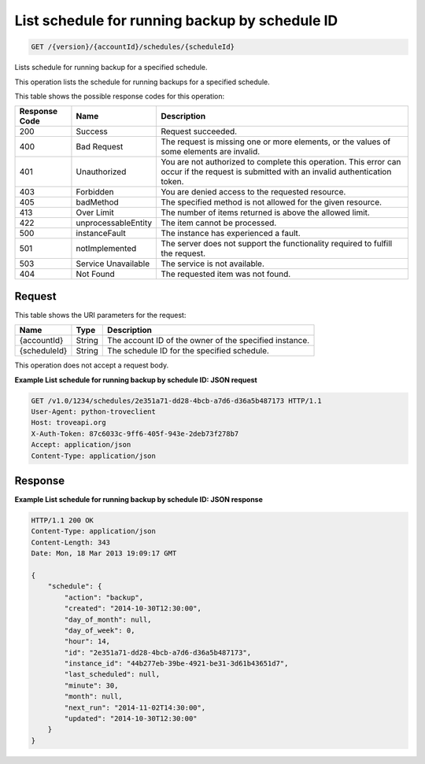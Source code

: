 
.. THIS OUTPUT IS GENERATED FROM THE WADL. DO NOT EDIT.

List schedule for running backup by schedule ID
^^^^^^^^^^^^^^^^^^^^^^^^^^^^^^^^^^^^^^^^^^^^^^^^^^^^^^^^^^^^^^^^^^^^^^^^^^^^^^^^

.. code::

    GET /{version}/{accountId}/schedules/{scheduleId}

Lists schedule for running backup for a specified schedule.

This operation lists the schedule for running backups for a specified schedule.



This table shows the possible response codes for this operation:


+--------------------------+-------------------------+-------------------------+
|Response Code             |Name                     |Description              |
+==========================+=========================+=========================+
|200                       |Success                  |Request succeeded.       |
+--------------------------+-------------------------+-------------------------+
|400                       |Bad Request              |The request is missing   |
|                          |                         |one or more elements, or |
|                          |                         |the values of some       |
|                          |                         |elements are invalid.    |
+--------------------------+-------------------------+-------------------------+
|401                       |Unauthorized             |You are not authorized   |
|                          |                         |to complete this         |
|                          |                         |operation. This error    |
|                          |                         |can occur if the request |
|                          |                         |is submitted with an     |
|                          |                         |invalid authentication   |
|                          |                         |token.                   |
+--------------------------+-------------------------+-------------------------+
|403                       |Forbidden                |You are denied access to |
|                          |                         |the requested resource.  |
+--------------------------+-------------------------+-------------------------+
|405                       |badMethod                |The specified method is  |
|                          |                         |not allowed for the      |
|                          |                         |given resource.          |
+--------------------------+-------------------------+-------------------------+
|413                       |Over Limit               |The number of items      |
|                          |                         |returned is above the    |
|                          |                         |allowed limit.           |
+--------------------------+-------------------------+-------------------------+
|422                       |unprocessableEntity      |The item cannot be       |
|                          |                         |processed.               |
+--------------------------+-------------------------+-------------------------+
|500                       |instanceFault            |The instance has         |
|                          |                         |experienced a fault.     |
+--------------------------+-------------------------+-------------------------+
|501                       |notImplemented           |The server does not      |
|                          |                         |support the              |
|                          |                         |functionality required   |
|                          |                         |to fulfill the request.  |
+--------------------------+-------------------------+-------------------------+
|503                       |Service Unavailable      |The service is not       |
|                          |                         |available.               |
+--------------------------+-------------------------+-------------------------+
|404                       |Not Found                |The requested item was   |
|                          |                         |not found.               |
+--------------------------+-------------------------+-------------------------+


Request
""""""""""""""""




This table shows the URI parameters for the request:

+--------------------------+-------------------------+-------------------------+
|Name                      |Type                     |Description              |
+==========================+=========================+=========================+
|{accountId}               |String                   |The account ID of the    |
|                          |                         |owner of the specified   |
|                          |                         |instance.                |
+--------------------------+-------------------------+-------------------------+
|{scheduleId}              |String                   |The schedule ID for the  |
|                          |                         |specified schedule.      |
+--------------------------+-------------------------+-------------------------+





This operation does not accept a request body.




**Example List schedule for running backup by schedule ID: JSON request**


.. code::

    GET /v1.0/1234/schedules/2e351a71-dd28-4bcb-a7d6-d36a5b487173 HTTP/1.1
    User-Agent: python-troveclient
    Host: troveapi.org
    X-Auth-Token: 87c6033c-9ff6-405f-943e-2deb73f278b7
    Accept: application/json
    Content-Type: application/json
    


Response
""""""""""""""""







**Example List schedule for running backup by schedule ID: JSON response**


.. code::

    HTTP/1.1 200 OK
    Content-Type: application/json
    Content-Length: 343
    Date: Mon, 18 Mar 2013 19:09:17 GMT
    
    {
        "schedule": {
            "action": "backup",
            "created": "2014-10-30T12:30:00",
            "day_of_month": null,
            "day_of_week": 0,
            "hour": 14,
            "id": "2e351a71-dd28-4bcb-a7d6-d36a5b487173",
            "instance_id": "44b277eb-39be-4921-be31-3d61b43651d7",
            "last_scheduled": null,
            "minute": 30,
            "month": null,
            "next_run": "2014-11-02T14:30:00",
            "updated": "2014-10-30T12:30:00"
        }
    }
    


